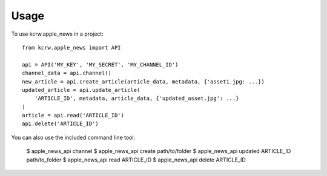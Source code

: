=====
Usage
=====

To use kcrw.apple_news in a project::

    from kcrw.apple_news import API

    api = API('MY_KEY', 'MY_SECRET', 'MY_CHANNEL_ID')
    channel_data = api.channel()
    new_article = api.create_article(article_data, metadata, {'asset1.jpg: ...})
    updated_article = api.update_article(
        'ARTICLE_ID', metadata, article_data, {'updated_asset.jpg': ...}
    )
    article = api.read('ARTICLE_ID')
    api.delete('ARTICLE_ID')


You can also use the included command line tool:

    $ apple_news_api channel
    $ apple_news_api create path/to/folder
    $ apple_news_api updated ARTICLE_ID path/to_folder
    $ apple_news_api read ARTICLE_ID
    $ apple_news_api delete ARTICLE_ID
